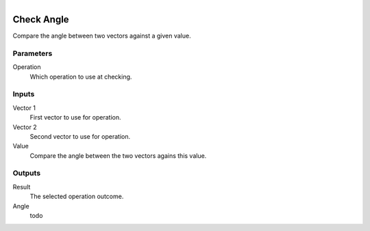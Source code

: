 .. figure:: /images/logic_nodes/math/vectors/ln-check_angle.png
   :align: right
   :width: 215
   :alt: Check Angle Node

.. _ln-check_angle:

==============================
Check Angle
==============================

Compare the angle between two vectors against a given value.

Parameters
++++++++++++++++++++++++++++++

Operation
   Which operation to use at checking.

Inputs
++++++++++++++++++++++++++++++

Vector 1
   First vector to use for operation.

Vector 2
   Second vector to use for operation.

Value
   Compare the angle between the two vectors agains this value.

Outputs
++++++++++++++++++++++++++++++

Result
   The selected operation outcome.

Angle
   todo
